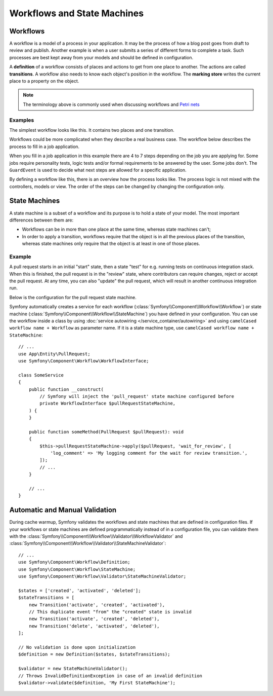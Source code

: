 Workflows and State Machines
============================

Workflows
---------

A workflow is a model of a process in your application. It may be the process of
how a blog post goes from draft to review and publish. Another example is when a
user submits a series of different forms to complete a task. Such processes are
best kept away from your models and should be defined in configuration.

A **definition** of a workflow consists of places and actions to get from one
place to another. The actions are called **transitions**. A workflow also needs to
know each object's position in the workflow. The **marking store** writes
the current place to a property on the object.

.. note::

    The terminology above is commonly used when discussing workflows and
    `Petri nets`_

Examples
~~~~~~~~

The simplest workflow looks like this. It contains two places and one transition.

.. image:: /_images/components/workflow/simple.png
    :alt: A simple state diagram showing a single transition between two places.

Workflows could be more complicated when they describe a real business case. The
workflow below describes the process to fill in a job application.

.. image:: /_images/components/workflow/job_application.png
    :alt: A complex state diagram showing many places with multiple possible transitions between them.

When you fill in a job application in this example there are 4 to 7 steps
depending on the job you are applying for. Some jobs require personality
tests, logic tests and/or formal requirements to be answered by the user. Some
jobs don't. The ``GuardEvent`` is used to decide what next steps are allowed for
a specific application.

By defining a workflow like this, there is an overview how the process looks
like. The process logic is not mixed with the controllers, models or view. The
order of the steps can be changed by changing the configuration only.

State Machines
--------------

A state machine is a subset of a workflow and its purpose is to hold a state of
your model. The most important differences between them are:

* Workflows can be in more than one place at the same time, whereas state
  machines can't;
* In order to apply a transition, workflows require that the object is in all
  the previous places of the transition, whereas state machines only require
  that the object is at least in one of those places.

Example
~~~~~~~

A pull request starts in an initial "start" state, then a state "test" for e.g. running
tests on continuous integration stack. When this is finished, the pull request is in the "review"
state, where contributors can require changes, reject or accept the
pull request. At any time, you can also "update" the pull request, which
will result in another continuous integration run.

.. image:: /_images/components/workflow/pull_request.png
    :alt: A state diagram for the pull request process described previously.

Below is the configuration for the pull request state machine.

.. configuration-block::

    .. code-block:: yaml

        # config/packages/workflow.yaml
        framework:
            workflows:
                pull_request:
                    type: 'state_machine'
                    marking_store:
                         type: 'method'
                         property: 'currentPlace'
                    supports:
                        - App\Entity\PullRequest
                    initial_marking: start
                    places:
                        - start
                        - coding
                        - test
                        - review
                        - merged
                        - closed
                    transitions:
                        submit:
                            from: start
                            to: test
                        update:
                            from: [coding, test, review]
                            to: test
                        wait_for_review:
                            from: test
                            to: review
                        request_change:
                            from: review
                            to: coding
                        accept:
                            from: review
                            to: merged
                        reject:
                            from: review
                            to: closed
                        reopen:
                            from: closed
                            to: review

    .. code-block:: xml

        <!-- config/packages/workflow.xml -->
        <?xml version="1.0" encoding="UTF-8" ?>
        <container xmlns="http://symfony.com/schema/dic/services"
            xmlns:xsi="http://www.w3.org/2001/XMLSchema-instance"
            xmlns:framework="http://symfony.com/schema/dic/symfony"
            xsi:schemaLocation="http://symfony.com/schema/dic/services https://symfony.com/schema/dic/services/services-1.0.xsd
                http://symfony.com/schema/dic/symfony https://symfony.com/schema/dic/symfony/symfony-1.0.xsd"
        >

            <framework:config>
                <framework:workflow name="pull_request" type="state_machine">
                    <framework:marking-store>
                        <framework:type>method</framework:type>
                        <framework:property>currentPlace</framework:property>
                    </framework:marking-store>

                    <framework:support>App\Entity\PullRequest</framework:support>

                    <framework:initial_marking>start</framework:initial_marking>

                    <framework:place>start</framework:place>
                    <framework:place>coding</framework:place>
                    <framework:place>test</framework:place>
                    <framework:place>review</framework:place>
                    <framework:place>merged</framework:place>
                    <framework:place>closed</framework:place>

                    <framework:transition name="submit">
                        <framework:from>start</framework:from>

                        <framework:to>test</framework:to>
                    </framework:transition>

                    <framework:transition name="update">
                        <framework:from>coding</framework:from>
                        <framework:from>test</framework:from>
                        <framework:from>review</framework:from>

                        <framework:to>test</framework:to>
                    </framework:transition>

                    <framework:transition name="wait_for_review">
                        <framework:from>test</framework:from>

                        <framework:to>review</framework:to>
                    </framework:transition>

                    <framework:transition name="request_change">
                        <framework:from>review</framework:from>

                        <framework:to>coding</framework:to>
                    </framework:transition>

                    <framework:transition name="accept">
                        <framework:from>review</framework:from>

                        <framework:to>merged</framework:to>
                    </framework:transition>

                    <framework:transition name="reject">
                        <framework:from>review</framework:from>

                        <framework:to>closed</framework:to>
                    </framework:transition>

                    <framework:transition name="reopen">
                        <framework:from>closed</framework:from>

                        <framework:to>review</framework:to>
                    </framework:transition>

                </framework:workflow>

            </framework:config>
        </container>

    .. code-block:: php

        // config/packages/workflow.php
        use Symfony\Config\FrameworkConfig;

        return static function (FrameworkConfig $framework): void {
            $pullRequest = $framework->workflows()->workflows('pull_request');

            $pullRequest
                ->type('state_machine')
                ->supports(['App\Entity\PullRequest'])
                ->initialMarking(['start']);

            $pullRequest->markingStore()
                ->type('method')
                ->property('currentPlace');

            $pullRequest->place()->name('start');
            $pullRequest->place()->name('coding');
            $pullRequest->place()->name('test');
            $pullRequest->place()->name('review');
            $pullRequest->place()->name('merged');
            $pullRequest->place()->name('closed');

            $pullRequest->transition()
                ->name('submit')
                    ->from(['start'])
                    ->to(['test']);

            $pullRequest->transition()
                ->name('update')
                    ->from(['coding', 'test', 'review'])
                    ->to(['test']);

            $pullRequest->transition()
                ->name('wait_for_review')
                    ->from(['test'])
                    ->to(['review']);

            $pullRequest->transition()
                ->name('request_change')
                    ->from(['review'])
                    ->to(['coding']);

            $pullRequest->transition()
                ->name('accept')
                    ->from(['review'])
                    ->to(['merged']);

            $pullRequest->transition()
                ->name('reject')
                    ->from(['review'])
                    ->to(['closed']);

            $pullRequest->transition()
                ->name('reopen')
                    ->from(['closed'])
                    ->to(['review']);
        };

Symfony automatically creates a service for each workflow (:class:`Symfony\\Component\\Workflow\\Workflow`)
or state machine (:class:`Symfony\\Component\\Workflow\\StateMachine`) you
have defined in your configuration. You can use the workflow inside a class by using
:doc:`service autowiring </service_container/autowiring>` and using
``camelCased workflow name + Workflow`` as parameter name. If it is a state
machine type, use ``camelCased workflow name + StateMachine``::

    // ...
    use App\Entity\PullRequest;
    use Symfony\Component\Workflow\WorkflowInterface;

    class SomeService
    {
        public function __construct(
            // Symfony will inject the 'pull_request' state machine configured before
            private WorkflowInterface $pullRequestStateMachine,
        ) {
        }

        public function someMethod(PullRequest $pullRequest): void
        {
            $this->pullRequestStateMachine->apply($pullRequest, 'wait_for_review', [
                'log_comment' => 'My logging comment for the wait for review transition.',
            ]);
            // ...
        }

        // ...
    }

.. versionadded:: 6.2

    All workflows and state machines services are tagged since in Symfony 6.2.

Automatic and Manual Validation
-------------------------------

During cache warmup, Symfony validates the workflows and state machines that are
defined in configuration files. If your workflows or state machines are defined
programmatically instead of in a configuration file, you can validate them with
the :class:`Symfony\\Component\\Workflow\\Validator\\WorkflowValidator` and
:class:`Symfony\\Component\\Workflow\\Validator\\StateMachineValidator`::

    // ...
    use Symfony\Component\Workflow\Definition;
    use Symfony\Component\Workflow\StateMachine;
    use Symfony\Component\Workflow\Validator\StateMachineValidator;

    $states = ['created', 'activated', 'deleted'];
    $stateTransitions = [
        new Transition('activate', 'created', 'activated'),
        // This duplicate event "from" the "created" state is invalid
        new Transition('activate', 'created', 'deleted'),
        new Transition('delete', 'activated', 'deleted'),
    ];

    // No validation is done upon initialization
    $definition = new Definition($states, $stateTransitions);

    $validator = new StateMachineValidator();
    // Throws InvalidDefinitionException in case of an invalid definition
    $validator->validate($definition, 'My First StateMachine');

.. _`Petri nets`: https://en.wikipedia.org/wiki/Petri_net
